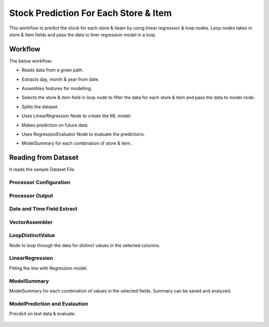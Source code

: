 Stock Prediction For Each Store & Item
======================================

This workflow to predict the stock for each store & iteam by using linear regression & loop nodes.
Loop nodes takes in store & item fields and pass the data to liner regression model in a loop.

Workflow
--------

The below workflow:

* Reads data from a given path.
* Extracts day, month & year from date.
* Assembles features for modelling.
* Selects the store & item field in loop node to filter the data for each store & item and pass the data to model node.
* Splits the dataset.
* Uses LinearRegression Node to create the ML model.
* Makes prediction on future data.
* Uses RegressionEvaluator Node to evaluate the predictions.
* ModelSummary for each combination of store & item.


   .. figure:: ../../../_assets/tutorials/machine-learning/stock-prediction-store-iteam/1.png
      :alt: Stock Prediction
      :width: 65%

Reading from Dataset
---------------------

It reads the sample Dataset File.

Processor Configuration
^^^^^^^^^^^^^^^^^^^^^^^

   .. figure:: ../../../_assets/tutorials/machine-learning/stock-prediction-store-iteam/2.png
      :alt: Stock Prediction
      :width: 65%
   
Processor Output
^^^^^^^^^^^^^^^^

   .. figure:: ../../../_assets/tutorials/machine-learning/stock-prediction-store-iteam/2a.png
      :alt: Stock Prediction
      :width: 65%
  
  
Date and Time Field Extract
^^^^^^^^^^^^^^^^^^^^^^^^^^^

   .. figure:: ../../../_assets/tutorials/machine-learning/stock-prediction-store-iteam/3.png
      :alt: Stock Prediction
      :width: 65%

VectorAssembler
^^^^^^^^^^^^^^^^^^^^^^^^^^^

   .. figure:: ../../../_assets/tutorials/machine-learning/stock-prediction-store-iteam/4.png
      :alt: Stock Prediction
      :width: 65%


LoopDistinctValue
^^^^^^^^^^^^^^^^^^^^^^^^^^^
Node to loop through the data for distinct values in the selected columns.

   .. figure:: ../../../_assets/tutorials/machine-learning/stock-prediction-store-iteam/5.png
      :alt: Stock Prediction
      :width: 65%
   
LinearRegression
^^^^^^^^^^^^^^^^^^^^^^^^^^^
Fitting the line with Regression model.

   .. figure:: ../../../_assets/tutorials/machine-learning/stock-prediction-store-iteam/6.png
      :alt: Stock Prediction
      :width: 65%
   
ModelSummary
^^^^^^^^^^^^^
ModelSummary for each combination of values in the selected fields.
Summary can be saved and analyzed.


   .. figure:: ../../../_assets/tutorials/machine-learning/stock-prediction-store-iteam/7.png
      :alt: Stock Prediction
      :width: 65%


ModelPrediction and Evalaution
^^^^^^^^^^^^^^^^^^^^^^^^^^^^^
Precdcit on test data & evaluate.

   .. figure:: ../../../_assets/tutorials/machine-learning/stock-prediction-store-iteam/8.png
      :alt: Stock Prediction
      :width: 65%
